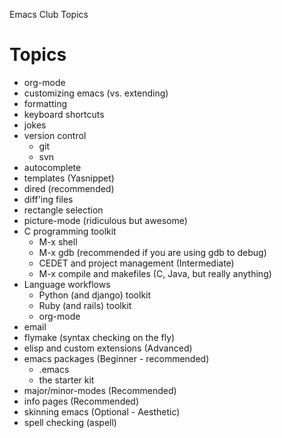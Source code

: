 Emacs Club Topics

* Topics
   - org-mode
   - customizing emacs (vs. extending)
   - formatting
   - keyboard shortcuts
   - jokes
   - version control
	   - git
	   - svn
   - autocomplete
   - templates (Yasnippet)
   - dired (recommended)
   - diff'ing files
   - rectangle selection
   - picture-mode (ridiculous but awesome)
   - C programming toolkit
	 - M-x shell 
	 - M-x gdb (recommended if you are using gdb to debug)
	 - CEDET and project management (Intermediate)
	 - M-x compile and makefiles (C, Java, but really anything)
   - Language workflows	 
     - Python (and django) toolkit
	 - Ruby (and rails) toolkit
	 - org-mode
   - email
   - flymake (syntax checking on the fly)
   - elisp and custom extensions (Advanced)
   - emacs packages (Beginner - recommended)
	   - .emacs
	   - the starter kit
   - major/minor-modes (Recommended)
   - info pages (Recommended)
   - skinning emacs (Optional - Aesthetic)
   - spell checking (aspell)
